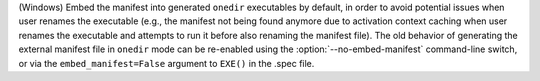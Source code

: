 (Windows) Embed the manifest into generated ``onedir`` executables by
default, in order to avoid potential issues when user renames the executable
(e.g., the manifest not being found anymore due to activation context
caching when user renames the executable and attempts to run it before
also renaming the manifest file). The old behavior of generating the
external manifest file in ``onedir`` mode can be re-enabled using the
:option:`--no-embed-manifest` command-line switch, or via the
``embed_manifest=False`` argument to ``EXE()`` in the .spec file.

